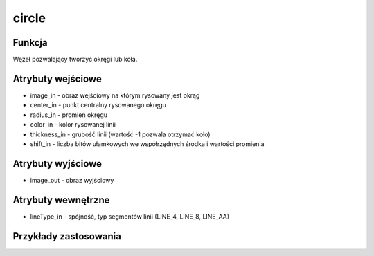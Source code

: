 ﻿circle
======

.. image:: http://kube.pl/wp-content/uploads/2018/03/circle_01.png

Funkcja
-------

Węzeł pozwalający tworzyć okręgi lub koła.

Atrybuty wejściowe
------------------

- image_in - obraz wejściowy na którym rysowany jest okrąg
- center_in - punkt centralny rysowanego okręgu
- radius_in - promień okręgu
- color_in - kolor rysowanej linii
- thickness_in - grubość linii (wartość -1 pozwala otrzymać koło) 
- shift_in - liczba bitów ułamkowych we współrzędnych środka i wartości promienia

Atrybuty wyjściowe
------------------

- image_out - obraz wyjściowy

Atrybuty wewnętrzne
-------------------

- lineType_in - spójność, typ segmentów linii (LINE_4, LINE_8, LINE_AA)

Przykłady zastosowania
----------------------

.. image:: http://kube.pl/wp-content/uploads/2018/03/circle_11.png
.. image:: http://kube.pl/wp-content/uploads/2018/03/circle_12.png
.. image:: http://kube.pl/wp-content/uploads/2018/03/circle_13.png

